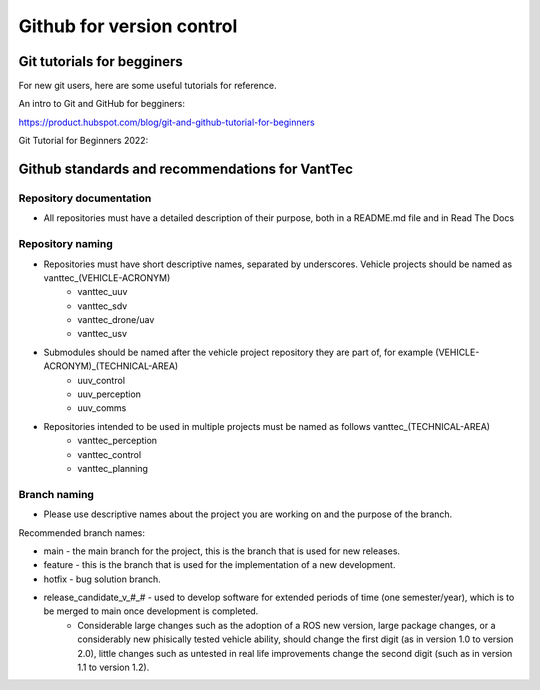 ==========================
Github for version control
==========================

Git tutorials for begginers
===========================

For new git users, here are some useful tutorials for reference.

An intro to Git and GitHub for begginers:

https://product.hubspot.com/blog/git-and-github-tutorial-for-beginners

Git Tutorial for Beginners 2022:

.. raw:: html

    <iframe width="560" height="315" src="https://www.youtube.com/embed/eeuNAIZoWRU" title="YouTube video player" frameborder="0" allow="accelerometer; autoplay; clipboard-write; encrypted-media; gyroscope; picture-in-picture" allowfullscreen></iframe>


Github standards and recommendations for VantTec
================================================

Repository documentation
------------------------

* All repositories must have a detailed description of their purpose, both in a README.md file and in Read The Docs

Repository naming
-----------------

* Repositories must have short descriptive names, separated by underscores. Vehicle projects should be named as vanttec_(VEHICLE-ACRONYM)
    * vanttec_uuv
    * vanttec_sdv
    * vanttec_drone/uav
    * vanttec_usv

* Submodules should be named after the vehicle project repository they are part of, for example (VEHICLE-ACRONYM)_(TECHNICAL-AREA)
    * uuv_control
    * uuv_perception
    * uuv_comms
  
* Repositories intended to be used in multiple projects must be named as follows vanttec_(TECHNICAL-AREA)
    * vanttec_perception
    * vanttec_control
    * vanttec_planning
  
Branch naming
-------------

* Please use descriptive names about the project you are working on and the purpose of the branch.

Recommended branch names:

* main - the main branch for the project, this is the branch that is used for new releases.
* feature - this is the branch that is used for the implementation of a new development. 
* hotfix - bug solution branch.
* release_candidate_v_#_# - used to develop software for extended periods of time (one semester/year), which is to be merged to main once development is completed.
    * Considerable large changes such as the adoption of a ROS new version, large package changes, or a considerably new phisically tested vehicle ability, should change the first digit (as in version 1.0 to version 2.0), little changes such as untested in real life improvements change the second digit (such as in version 1.1 to version 1.2).
